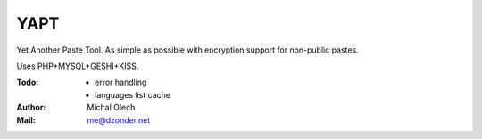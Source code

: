 YAPT
====

Yet Another Paste Tool. As simple as possible with encryption support for non-public pastes.

Uses PHP+MYSQL+GESHI+KISS.

:Todo: - error handling
       - languages list cache
:Author: Michal Olech
:Mail: me@dzonder.net
